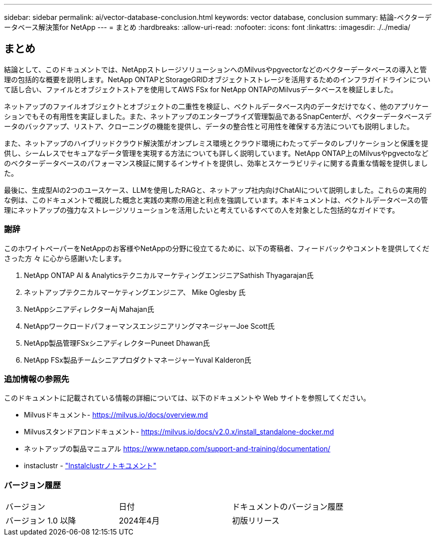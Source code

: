 ---
sidebar: sidebar 
permalink: ai/vector-database-conclusion.html 
keywords: vector database, conclusion 
summary: 結論-ベクターデータベース解決策for NetApp 
---
= まとめ
:hardbreaks:
:allow-uri-read: 
:nofooter: 
:icons: font
:linkattrs: 
:imagesdir: ./../media/




== まとめ

結論として、このドキュメントでは、NetAppストレージソリューションへのMilvusやpgvectorなどのベクターデータベースの導入と管理の包括的な概要を説明します。NetApp ONTAPとStorageGRIDオブジェクトストレージを活用するためのインフラガイドラインについて話し合い、ファイルとオブジェクトストアを使用してAWS FSx for NetApp ONTAPのMilvusデータベースを検証しました。

ネットアップのファイルオブジェクトとオブジェクトの二重性を検証し、ベクトルデータベース内のデータだけでなく、他のアプリケーションでもその有用性を実証しました。また、ネットアップのエンタープライズ管理製品であるSnapCenterが、ベクターデータベースデータのバックアップ、リストア、クローニングの機能を提供し、データの整合性と可用性を確保する方法についても説明しました。

また、ネットアップのハイブリッドクラウド解決策がオンプレミス環境とクラウド環境にわたってデータのレプリケーションと保護を提供し、シームレスでセキュアなデータ管理を実現する方法についても詳しく説明しています。NetApp ONTAP上のMilvusやpgvectoなどのベクターデータベースのパフォーマンス検証に関するインサイトを提供し、効率とスケーラビリティに関する貴重な情報を提供しました。

最後に、生成型AIの2つのユースケース、LLMを使用したRAGと、ネットアップ社内向けChatAIについて説明しました。これらの実用的な例は、このドキュメントで概説した概念と実践の実際の用途と利点を強調しています。本ドキュメントは、ベクトルデータベースの管理にネットアップの強力なストレージソリューションを活用したいと考えているすべての人を対象とした包括的なガイドです。



=== 謝辞

このホワイトペーパーをNetAppのお客様やNetAppの分野に役立てるために、以下の寄稿者、フィードバックやコメントを提供してくださった方 々 に心から感謝いたします。

. NetApp ONTAP AI & AnalyticsテクニカルマーケティングエンジニアSathish Thyagarajan氏
. ネットアップテクニカルマーケティングエンジニア、 Mike Oglesby 氏
. NetAppシニアディレクターAj Mahajan氏
. NetAppワークロードパフォーマンスエンジニアリングマネージャーJoe Scott氏
. NetApp製品管理FSxシニアディレクターPuneet Dhawan氏
. NetApp FSx製品チームシニアプロダクトマネージャーYuval Kalderon氏




=== 追加情報の参照先

このドキュメントに記載されている情報の詳細については、以下のドキュメントや Web サイトを参照してください。

* Milvusドキュメント- https://milvus.io/docs/overview.md[]
* Milvusスタンドアロンドキュメント- https://milvus.io/docs/v2.0.x/install_standalone-docker.md[]
* ネットアップの製品マニュアル
https://www.netapp.com/support-and-training/documentation/[]
* instaclustr - link:https://www.instaclustr.com/support/documentation/?_bt=&_bk=&_bm=&_bn=x&_bg=&utm_term=&utm_campaign=&utm_source=adwords&utm_medium=ppc&hsa_acc=1467100120&hsa_cam=20766399079&hsa_grp=&hsa_ad=&hsa_src=x&hsa_tgt=&hsa_kw=&hsa_mt=&hsa_net=adwords&hsa_ver=3&gad_source=1&gclid=CjwKCAjw26KxBhBDEiwAu6KXtzOZhN0dl0H1smOMcj9nsC0qBQphdMqFR7IrVQqeG2Y4aHWydUMj2BoCdFwQAvD_BwE["Instalclustrノトキユメント"]




=== バージョン履歴

|===


| バージョン | 日付 | ドキュメントのバージョン履歴 


| バージョン 1.0 以降 | 2024年4月 | 初版リリース 
|===